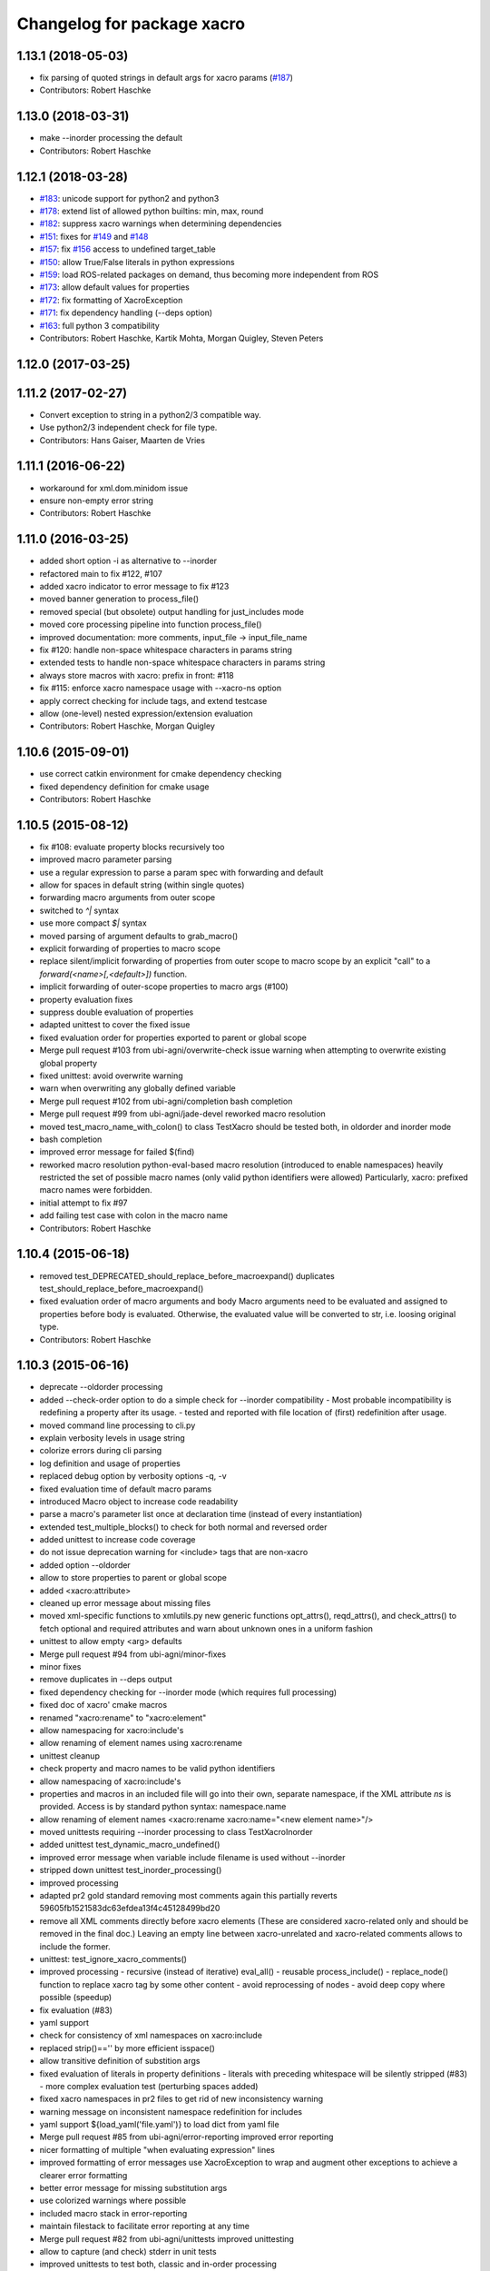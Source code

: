 ^^^^^^^^^^^^^^^^^^^^^^^^^^^
Changelog for package xacro
^^^^^^^^^^^^^^^^^^^^^^^^^^^

1.13.1 (2018-05-03)
-------------------
* fix parsing of quoted strings in default args for xacro params (`#187 <https://github.com/ros/xacro/issues/187>`_)
* Contributors: Robert Haschke

1.13.0 (2018-03-31)
-------------------
* make --inorder processing the default
* Contributors: Robert Haschke

1.12.1 (2018-03-28)
-------------------
* `#183 <https://github.com/ros/xacro/issues/183>`_: unicode support for python2 and python3
* `#178 <https://github.com/ros/xacro/issues/178>`_: extend list of allowed python builtins: min, max, round
* `#182 <https://github.com/ros/xacro/issues/182>`_: suppress xacro warnings when determining dependencies
* `#151 <https://github.com/ros/xacro/issues/151>`_: fixes for `#149 <https://github.com/ros/xacro/issues/149>`_ and `#148 <https://github.com/ros/xacro/issues/148>`_
* `#157 <https://github.com/ros/xacro/issues/157>`_: fix `#156 <https://github.com/ros/xacro/issues/156>`_ access to undefined target_table
* `#150 <https://github.com/ros/xacro/issues/150>`_: allow True/False literals in python expressions
* `#159 <https://github.com/ros/xacro/issues/159>`_: load ROS-related packages on demand, thus becoming more independent from ROS
* `#173 <https://github.com/ros/xacro/issues/173>`_: allow default values for properties
* `#172 <https://github.com/ros/xacro/issues/172>`_: fix formatting of XacroException
* `#171 <https://github.com/ros/xacro/issues/171>`_: fix dependency handling (--deps option)
* `#163 <https://github.com/ros/xacro/issues/163>`_: full python 3 compatibility
* Contributors: Robert Haschke, Kartik Mohta, Morgan Quigley, Steven Peters

1.12.0 (2017-03-25)
-------------------

1.11.2 (2017-02-27)
-------------------
* Convert exception to string in a python2/3 compatible way.
* Use python2/3 independent check for file type.
* Contributors: Hans Gaiser, Maarten de Vries

1.11.1 (2016-06-22)
-------------------
* workaround for xml.dom.minidom issue
* ensure non-empty error string
* Contributors: Robert Haschke

1.11.0 (2016-03-25)
-------------------
* added short option -i as alternative to --inorder
* refactored main to fix #122, #107
* added xacro indicator to error message to fix #123
* moved banner generation to process_file()
* removed special (but obsolete) output handling for just_includes mode
* moved core processing pipeline into function process_file()
* improved documentation: more comments, input_file -> input_file_name
* fix #120: handle non-space whitespace characters in params string
* extended tests to handle non-space whitespace characters in params string
* always store macros with xacro: prefix in front: #118
* fix #115: enforce xacro namespace usage with --xacro-ns option
* apply correct checking for include tags, and extend testcase
* allow (one-level) nested expression/extension evaluation
* Contributors: Robert Haschke, Morgan Quigley

1.10.6 (2015-09-01)
-------------------
* use correct catkin environment for cmake dependency checking
* fixed dependency definition for cmake usage
* Contributors: Robert Haschke

1.10.5 (2015-08-12)
-------------------
* fix #108: evaluate property blocks recursively too
* improved macro parameter parsing
* use a regular expression to parse a param spec with forwarding and default 
* allow for spaces in default string (within single quotes)
* forwarding macro arguments from outer scope
* switched to `^|` syntax
* use more compact `$|` syntax
* moved parsing of argument defaults to grab_macro()
* explicit forwarding of properties to macro scope
* replace silent/implicit forwarding of properties from outer scope to
  macro scope by an explicit "call" to a `forward(<name>[,<default>])` function.
* implicit forwarding of outer-scope properties to macro args (#100)
* property evaluation fixes
* suppress double evaluation of properties
* adapted unittest to cover the fixed issue
* fixed evaluation order for properties exported to parent or global scope
* Merge pull request #103 from ubi-agni/overwrite-check
  issue warning when attempting to overwrite existing global property
* fixed unittest: avoid overwrite warning
* warn when overwriting any globally defined variable
* Merge pull request #102 from ubi-agni/completion
  bash completion
* Merge pull request #99 from ubi-agni/jade-devel
  reworked macro resolution
* moved test_macro_name_with_colon() to class TestXacro
  should be tested both, in oldorder and inorder mode
* bash completion
* improved error message for failed $(find)
* reworked macro resolution
  python-eval-based macro resolution (introduced to enable namespaces)
  heavily restricted the set of possible macro names (only valid python
  identifiers were allowed)
  Particularly, xacro: prefixed macro names were forbidden.
* initial attempt to fix #97
* add failing test case with colon in the macro name
* Contributors: Robert Haschke

1.10.4 (2015-06-18)
-------------------
* removed test_DEPRECATED_should_replace_before_macroexpand()
  duplicates test_should_replace_before_macroexpand()
* fixed evaluation order of macro arguments and body
  Macro arguments need to be evaluated and assigned to properties before
  body is evaluated. Otherwise, the evaluated value will be converted to
  str, i.e. loosing original type.
* Contributors: Robert Haschke

1.10.3 (2015-06-16)
-------------------
* deprecate --oldorder processing
* added --check-order option to do a simple check for --inorder compatibility
  - Most probable incompatibility is redefining a property after its usage.
  - tested and reported with file location of (first) redefinition after usage.
* moved command line processing to cli.py
* explain verbosity levels in usage string
* colorize errors during cli parsing
* log definition and usage of properties
* replaced debug option by verbosity options -q, -v
* fixed evaluation time of default macro params
* introduced Macro object to increase code readability
* parse a macro's parameter list once at declaration time (instead of 
  every instantiation)
* extended test_multiple_blocks() to check for both normal and reversed order
* added unittest to increase code coverage
* do not issue deprecation warning for <include> tags that are non-xacro
* added option --oldorder
* allow to store properties to parent or global scope
* added <xacro:attribute>
* cleaned up error message about missing files
* moved xml-specific functions to xmlutils.py
  new generic functions opt_attrs(), reqd_attrs(), and check_attrs()
  to fetch optional and required attributes and warn about unknown ones
  in a uniform fashion
* unittest to allow empty <arg> defaults
* Merge pull request #94 from ubi-agni/minor-fixes
* minor fixes
* remove duplicates in --deps output
* fixed dependency checking for --inorder mode (which requires full processing)
* fixed doc of xacro' cmake macros
* renamed "xacro:rename" to "xacro:element"
* allow namespacing for xacro:include's
* allow renaming of element names using xacro:rename
* unittest cleanup
* check property and macro names to be valid python identifiers
* allow namespacing of xacro:include's
* properties and macros in an included file will go into their own,
  separate namespace, if the XML attribute `ns` is provided.
  Access is by standard python syntax: namespace.name
* allow renaming of element names
  <xacro:rename xacro:name="<new element name>"/>
* moved unittests requiring --inorder processing to class TestXacroInorder
* added unittest test_dynamic_macro_undefined()
* improved error message when variable include filename is used 
  without --inorder
* stripped down unittest test_inorder_processing()
* improved processing
* adapted pr2 gold standard removing most comments again
  this partially reverts 59605fb1521583dc63efdea13f4c45128499bd20
* remove all XML comments directly before xacro elements
  (These are considered xacro-related only and should be removed in the final doc.)
  Leaving an empty line between xacro-unrelated and xacro-related comments
  allows to include the former.
* unittest: test_ignore_xacro_comments()
* improved processing
  - recursive (instead of iterative) eval_all()
  - reusable process_include()
  - replace_node() function to replace xacro tag by some other content
  - avoid reprocessing of nodes
  - avoid deep copy where possible (speedup)
* fix evaluation (#83)
* yaml support
* check for consistency of xml namespaces on xacro:include
* replaced strip()=='' by more efficient isspace()
* allow transitive definition of substition args
* fixed evaluation of literals in property definitions
  - literals with preceding whitespace will be silently stripped (#83)
  - more complex evaluation test (perturbing spaces added)
* fixed xacro namespaces in pr2 files to get rid of new inconsistency warning
* warning message on inconsistent namespace redefinition for includes
* yaml support
  ${load_yaml('file.yaml')} to load dict from yaml file
* Merge pull request #85 from ubi-agni/error-reporting
  improved error reporting
* nicer formatting of multiple "when evaluating expression" lines
* improved formatting of error messages
  use XacroException to wrap and augment other exceptions
  to achieve a clearer error formatting
* better error message for missing substitution args
* use colorized warnings where possible
* included macro stack in error-reporting
* maintain filestack to facilitate error reporting at any time
* Merge pull request #82 from ubi-agni/unittests
  improved unittesting
* allow to capture (and check) stderr in unit tests
* improved unittests to test both, classic and in-order processing
* Merge pull request #81 from ubi-agni/jade-devel
  Thank you for your time and contributions. Improving cosmetics is important.
* PEP8 cleanup
* cmake: only copy files to devel space if new
* Merge pull request #80 from ubi-agni/jade-devel
* improved error-handling opening the output file
  - running multiple xacro process in parallel, all writing into a new dir
  could cause a race condition when creating the dir
  - improved error message on output creation failure
* removed rospy dependency
  - Importing rospy caused build order issues with ros_comm in workspace
* Filtering out REMAP command-line arguments is done manually now.
* update authors/maintainers and copyright statements
* deprecate non-namespaced xacro tags
* added missing print_location_msg() for file that actually failed parsing
* improved deprecation warnings
* New cli option `--xacro-ns` allows to enforce the new policy
  requiring the xacro namespace prefix (and suppressing deprecation warnings).
  However, non-prefixed tags will not be modified by xacro anymore
  (as requested by #41, #59, #60).
  Partially reverted cb73cfd8c678adfda2172accef398189ea2338a1, handling
  <arg> tags in the same fashion as other tags, i.e. issue a warning if
  used without prefix and ignoring it with cli argument `--xacro-ns`.
* fixed pr2 xacro files to use 'xacro:' prefixed tags only
* fixed unittests in test_xacro.py to use 'xacro:' prefixed tags only
* deprecation message for missing xacro namespace prefix in xml tags
* moved colored warning messages into color.py (for reuseability)
* added missing print_location_msg() for file that actually failed parsing
* improved xacro's cmake macros
* prepend ${PACKAGE_NAME} to all generated cmake targets
  Otherwise multiple packages employing xacro's cmake macros will use the
  same conflicting target name.
  This is only an issue with catkin_make, which defines a single global
  cmake namespace. The new catkin tools (or catkin_make_isolated) build
  each package separately.
* basic unittest for xacro's cmake macros
* improved xacro's cmake macros
  - xacro_add_xacro_file() automatically determines output file from input (removing .xacro suffix).
  If that fails, a fatal error is raised.
  - added xacro_install() to allow installation into both, devel and install space.
  - replaced conveniency function xacro_add_files()
* Contributors: Robert Haschke

1.10.2 (2015-05-23)
-------------------

* added --debug option to explicitly enable stack traces
  By default, only show error message to the user.
  Stack traces are only interesting for xacro developers.
* recursive include processing
  - more informed error messages (which file was included from where)
  - allows relative path names for include filename specs
  they are interpreted relative to the current file
* new substitution command $(cwd) to extract current working directory
* added unittest cases
  - creation of required subdirs for output
  - recursive xacro:include
  - extended test_include_glob() to check for all glob patterns
* added run_xacro() function to simplify unittests running xacro script
* moved xacro.py back to original location
* nicely colored deprecation warning
* create required dirs before opening output file
* added convenience cmake-macro xacro_add_target()
  to auto-generate xacro-processed files
* added cmake status message before launching xacro
  (xacro might run for quite a while)
* fetch xacro --deps errors at report them as a warning
* simplified deprecation message
* added missing return statement
* removed obsolete math import
  left over from deaaae2c69edd7d5e185eeb098c1521d8711608b
* install xacro.py again (for backwards compatibility)
  usage of xacro.py issues a deprecation warning
* simplified scripts/xacro - removed xacro.py
  - made run script "scripts/xacro" and install process follow standards
  - removed xacro.py
  - added dependencies to setup.py
  Having the binaries xacro and xacro.py installed side by side causes
  problems, because xacro.py is wrongly taken as the module.
  This was avoided by the rather complex filtering of the sys.path.
  Switched to ROS standard now, using a binary script called "xacro".
* changed tests to use the whole xacro processing pipeline
  utilizing the modularization of main() from previous commit
  This simplifies several existing tests, especially these using files on disk.
* split main() into process_cli_arg(), parse(), process_doc()
* extended cmake macro xacro_add_xacro_file()
  - handle INORDER option
  - handle REMAP arguments
  - create absolute input file names automatically
  usage: xacro_add_xacro_file(input output INORDER REMAP ...)
* stripped new unit tests to essential xml snippets
* merged pull request `#68 <https://github.com/ros/xacro/issues/68>`_: eval properties assigned from <arg> tags as literals
  In the following example:
  <xacro:arg name="val" default="0.5"/>
  <xacro:property name="val" value="$(arg val)"/>
  ${val} was not evaluated as a number, but as string only.
  Thus numerical expressions failed with an exception.
* factored out get_boolean_value()
* <xacro:arg> needs to be fully specified
* (handling <arg> tags (without xacro ns-prefix) disabled native <arg> tags)
  add test for eating launch parameter arguments
  remove check for "arg" parameter.
  move new test function to bottom of source
* added unit tests for evaluation of list, tuple, and dict literals
* fixed some code style issues
* fixed string-isinstance checks (for python 3 compatibility)
* do not evaluate list, dict, tuple expressions as literals (without ${} syntax)
* added dict to list of known global symbols
* focused global_symbols definition in the beginning of the file
  added some basic python symbols: list, str, float, int and map
  allowing some basic computation
* tuning performance: instantiate QuickLexer's regexps only once
* Contributors: Robert Haschke, Martin Pecka, Mike O'Driscoll, Morgan Quigley

1.10.1 (2015-04-01)
-------------------
* improved error handling and more descriptive error messages
* correctly raise a XacroException on invalid, i.e. non-boolean, <xacro:if> expressions.
  (removed left-over debugging code, added test case)
* raise an exception on undefined, but used macros
  Using the syntax <xacro:macroname/> should raise an exception if
  macroname is not defined. Added appropriate code and a test case.
* fixed bookkeeping in lazy evaluation
  switch Table.unevaluated from list to set to avoid multiple key entries
* fix formatting of changelog
* Contributors: Robert Haschke

1.10.0 (2015-03-13)
-------------------
* security measure: forbid access to __builtins__ in expressions
* literal evaluation should only consider literals, but no expressions use ast.literal_eval()
* removed eval() from xacro:if evaluation
* back to string comparison to handle (lowercase) true and false
* add test case for equality expressions in <xacro:if>
* add test case for math function usage
* python based evaluation of expressions
  - replaced handle_expr with python-internal eval() call
  - care has been taken to resolve variables recursively on demand (in Table.__getitem__)
  - allows for evaluation of standard math functions
  - other desired functions could be added in eval_self_contained
  - Values in Table symbols are not stored as strings but as typed values.
* If text is required, a conversion with str() is performed, to ensure 
  proper evaluation of expressions. Otherwise 3*"1" would evaluate to "111".
* use __future__.division we can handle integer division evaluating to 
  floating-point devision, as before
* allow variable names for filename attribute in <xacro:include>
* allow for ordered XML processing to avoid issues with multiply defined
  properties and macros in (typically 3rd party) include files
  - enable the new behaviour by passing --inorder cmdline option
  - to improve code readibility and reusability, introduced functions
* process_include(node), grab_macro(elt, macros), grab_property(elt, symbols)
  containing 1:1 corresponding handling from process_includes, grab_macros, 
  and grab_properties
  - added corresponding test case test_inorder_processing()
* dynamic macro names using <xacro:call macro=""/>
* fixup unittests and handling of non-element nodes in <include>, <if>, <macro>
* updated pr2 gold standard to include all comments
* allow to ignore comments in nodes_match()
* New handling of non-element nodes invalidates pr2 gold standard (adding
  a lot more comments). To allow validation, allow to ignore all
  comments in comparison (as before).
* fixed handling of non-element nodes in <include>, <if>, <macro>
* fixed writexml: text nodes were not printed when other siblings exist
  - print all text, but skip whitespace-only text nodes
* improved xml matching
  - so far only element nodes (with its attributes) were considered
  - now also consider TEXT, CDATA, and COMMENT nodes
  - added function text_matches (normalizing consecutive whitespace to a single space)
  - added some new unit tests
  - test_consider_non_elements:
  non-element nodes are not yet considered in <if> and <macro>
* travis-ci: use catkin_make
* travis-ci: fixup running of tests
* fix pathnames used in test case
* Include CATKIN_ENV params at build time.
* use output filename flag instead of shell redirection
* create output file after parsing is complete, not before
* Contributors: Robert Haschke, Mike O'Driscoll, Morgan Quigley, William Woodall

1.9.3 (2015-01-14)
------------------
* merge test cases
* add a snapshot of the pr2 model to the test directory. add a test case which verifies that the pr2 model is parsed equal to a 'golden' parse of it.
* add more tests
* add default arg tests
* Allow default values for substitution args
* Fix up comments
* Allow xacro macros to have default parameters
* Contributors: Paul Bovbel, Morgan Quigley

1.9.2 (2014-07-11)
------------------
* add a few more tests to exercise the symbol table a bit more
* allow for recursive evaluation of properties in expressions
* add useful debugging information when parameters are not set
* stop test from failing the second time it is run
* unified if/unless handling, correctly handle floating point expressions
* floating point expressions not equal zero are now evaluated as True
* changed quotes to omit cmake warning
* Contributors: Robert Haschke, Mike Ferguson

1.9.1 (2014-06-21)
------------------
* fixup tests so they run
* export architecture_independent flag in package.xml
* installed relocatable fix
* Contributors: Michael Ferguson, Mike Purvis, Scott K Logan

1.9.0 (2014-03-28)
------------------
* Remove the roslint_python glob, use the default one.
* Add roslint target to xacro; two whitespace fixes so that it passes.
* fix evaluation of integers in if statements
  also added a unit test, fixes `#15 <https://github.com/ros/xacro/issues/15>`_
* fix setting of _xacro_py CMake var, fixes `#16 <https://github.com/ros/xacro/issues/16>`_
* Add support for globbing multiple files in a single <xacro:include>
* code cleanup and python3 support
* check for CATKIN_ENABLE_TESTING

1.8.4 (2013-08-06)
------------------
* Merge pull request `#9 <https://github.com/ros/xacro/issues/9>`_ from davetcoleman/hydro-devel
  Xacro should not use plain 'include' tags but only namespaced ones.
* Fix for the fact that minidom creates text nodes which count as child nodes
* Removed <uri> checking and made it more general for any child element of an <include> tag
* Removed Groovy reference, only being applied to Hydro
* Created check for Gazebo's <uri> tabs only only shows deprecated warnings if not present.
* Small spelling fix
* Xacro should not use plain 'include' tags but only namespaced ones.
* Merge pull request `#8 <https://github.com/ros/xacro/issues/8>`_ from piyushk/hydro-devel-conditional
  xacro conditional blocks
* using refined arguments instead of sys.argv for xml file location
* adding conditional blocks to xacro

1.8.3 (2013-04-22)
------------------
* bumped version to 1.8.3 for hydro release
* backwards compatilibity with rosbuild
* adding unit test for substitution args
* Adding supoprt for substitution_args 'arg' fields
* Remove bin copy of xacro.py
* 1.7.3
* Install xacro.py as a program so it can be run
* 1.7.2
* fixed build issues introduced in catkinization
* 1.7.1
* PEP8, cleanup, and remove roslib
* Update copyright, self import guard, and catkinize
* Catkinize.
* Cleanup in preparation of catkinization.
* Added tag unstable for changeset 169c4bf30367
* Added tag xacro-1.6.1 for changeset fc45af7fdada
* 1.6.1 marker
* xacro: fuerte compat with sub args import
* Added tag unstable for changeset 2d3c8dbfa3c9
* Added tag xacro-1.6.0 for changeset e4a4455189bf
* 1.6.0
* converted to unary stack from common stack
* xacro: fixed inserting property blocks (ros-pkg `#4561 <https://github.com/ros/xacro/issues/4561>`_)
* xacro now uses XacroExceptions. String exceptions are not allowed in Python anymore. `#4209 <https://github.com/ros/xacro/issues/4209>`_
* Added Ubuntu platform tags to manifest
* Xacro now places comments below <?xml> tag (`#3859 <https://github.com/ros/xacro/issues/3859>`_)
* Xacro prints out cleaner xml.
  Elements are now often separated by a newline.
* xacro dependency on roslaunch removed `#3451 <https://github.com/ros/xacro/issues/3451>`_
* Xacro now adds a message mentioning that the file was autogenerated (`#2775 <https://github.com/ros/xacro/issues/2775>`_)
* Remove use of deprecated rosbuild macros
* Integers stay integers in xacro, fixing `#3287 <https://github.com/ros/xacro/issues/3287>`_
* Tests for r25868
* Added a flag for only evaluating include tags in xacro
* Allowing multiple blocks and multiple insert_blocks, fixing `#3322 <https://github.com/ros/xacro/issues/3322>`_ and `#3323 <https://github.com/ros/xacro/issues/3323>`_
* doc review completed for xacro
* adding mainpage for xacro doc review
* Added xacro.cmake file that exports new xacro_add_xacro_file() macro, `#3020 <https://github.com/ros/xacro/issues/3020>`_
* Namespaced "include" tag in xacro
* Marked xacro as api reviewed
* Xacro now correctly declares the namespaces of the included documents in the final
* Made xacro accept xml namespaces
* Xacro now errors hard when a property is used without being declared
* Xacro no longer allows you to create properties with "${}" in the name
* Added the ability to escape "${" in xacro
* Made the tests in xacro run again.
* Created xacro/src
* migration part 1
